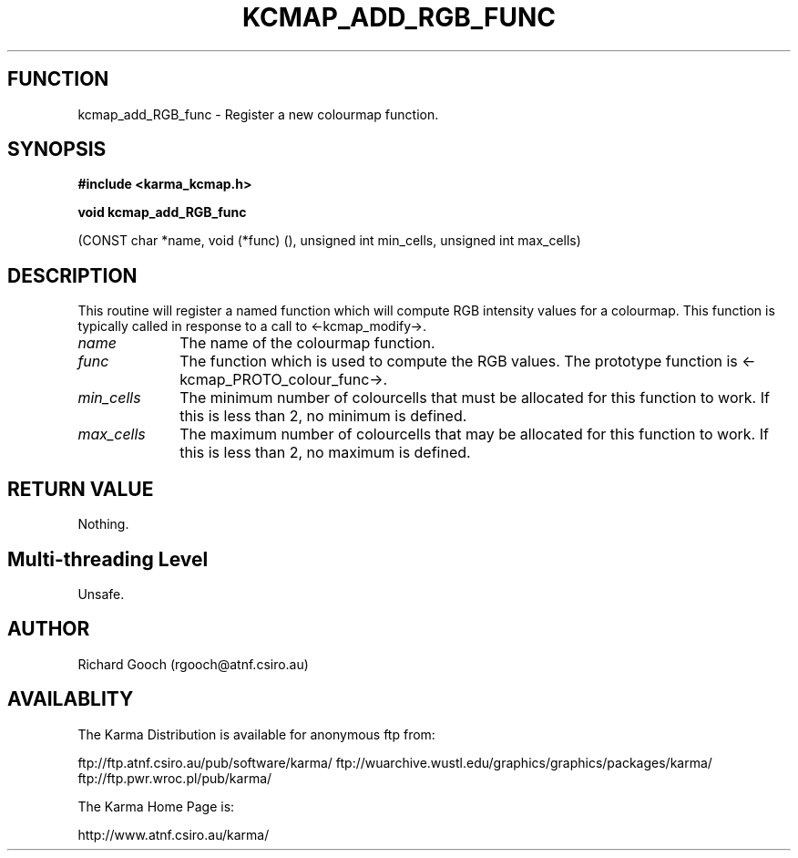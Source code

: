 .TH KCMAP_ADD_RGB_FUNC 3 "13 Nov 2005" "Karma Distribution"
.SH FUNCTION
kcmap_add_RGB_func \- Register a new colourmap function.
.SH SYNOPSIS
.B #include <karma_kcmap.h>
.sp
.B void kcmap_add_RGB_func
.sp
(CONST char *name, void (*func) (),
unsigned int min_cells, unsigned int max_cells)
.SH DESCRIPTION
This routine will register a named function which will compute
RGB intensity values for a colourmap. This function is typically called in
response to a call to <-kcmap_modify->.
.IP \fIname\fP 1i
The name of the colourmap function.
.IP \fIfunc\fP 1i
The function which is used to compute the RGB values. The prototype
function is <-kcmap_PROTO_colour_func->.
.IP \fImin_cells\fP 1i
The minimum number of colourcells that must be allocated for
this function to work. If this is less than 2, no minimum is defined.
.IP \fImax_cells\fP 1i
The maximum number of colourcells that may be allocated for
this function to work. If this is less than 2, no maximum is defined.
.SH RETURN VALUE
Nothing.
.SH Multi-threading Level
Unsafe.
.SH AUTHOR
Richard Gooch (rgooch@atnf.csiro.au)
.SH AVAILABLITY
The Karma Distribution is available for anonymous ftp from:

ftp://ftp.atnf.csiro.au/pub/software/karma/
ftp://wuarchive.wustl.edu/graphics/graphics/packages/karma/
ftp://ftp.pwr.wroc.pl/pub/karma/

The Karma Home Page is:

http://www.atnf.csiro.au/karma/
